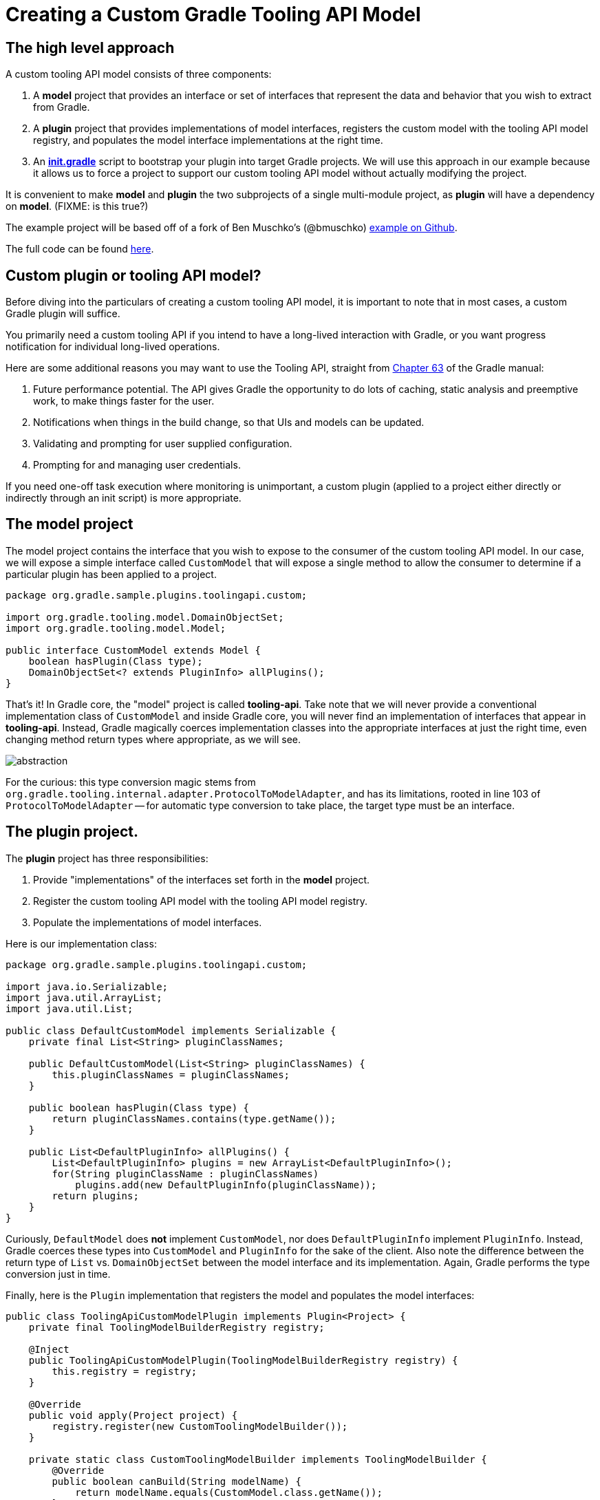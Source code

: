 = Creating a Custom Gradle Tooling API Model
:published_at: 2014-11-08
:hp-tags: gradle

== The high level approach

A custom tooling API model consists of three components:

 1. A **model** project that provides an interface or set of interfaces that represent the data and behavior that you wish to extract from Gradle.
 2. A **plugin** project that provides implementations of model interfaces,  registers the custom model with the tooling API model registry, and populates the model interface implementations at the right time.
 3. An **link:http://www.gradle.org/docs/current/userguide/init_scripts.html[init.gradle]** script to bootstrap your plugin into target Gradle projects.  We will use this approach in our example because it allows us to force a project to support our custom tooling API model without actually modifying the project.

It is convenient to make **model** and **plugin** the two subprojects of a single multi-module project, as **plugin** will have a dependency on **model**. (FIXME: is this true?)

The example project will be based off of a fork of Ben Muschko's (@bmuschko) link:https://github.com/bmuschko/tooling-api-custom-model[example on Github].

The full code can be found link:https://github.com/jkschneider/tooling-api-custom-model[here].

== Custom plugin or tooling API model?
Before diving into the particulars of creating a custom tooling API model, it is important to note that in most cases, a custom Gradle plugin will suffice.

You primarily need a custom tooling API if you intend to have a long-lived interaction with Gradle, or you want progress notification for individual long-lived operations.

Here are some additional reasons you may want to use the Tooling API, straight from link:http://www.gradle.org/docs/current/userguide/embedding.html[Chapter 63] of the Gradle manual:

1. Future performance potential. The API gives Gradle the opportunity to do lots of caching, static analysis and preemptive work, to make things faster for the user.
2. Notifications when things in the build change, so that UIs and models can be updated.
3. Validating and prompting for user supplied configuration.
4. Prompting for and managing user credentials.

If you need one-off task execution where monitoring is unimportant, a custom plugin (applied to a project either directly or indirectly through an init script) is more appropriate.

== The **model** project

The model project contains the interface that you wish to expose to the consumer of the custom tooling API model.  In our case, we will expose a simple interface called `CustomModel` that will expose a single method to allow the consumer to determine if a particular plugin has been applied to a project.

[source,groovy]
----
package org.gradle.sample.plugins.toolingapi.custom;

import org.gradle.tooling.model.DomainObjectSet;
import org.gradle.tooling.model.Model;

public interface CustomModel extends Model {
    boolean hasPlugin(Class type);
    DomainObjectSet<? extends PluginInfo> allPlugins();
}
----

That's it!  In Gradle core, the "model" project is called **tooling-api**.  Take note that we will never provide a conventional implementation class of `CustomModel` and inside Gradle core, you will never find an implementation of interfaces that appear in **tooling-api**.  Instead, Gradle magically coerces implementation classes into the appropriate interfaces at just the right time, even changing method return types where appropriate, as we will see.  

image::http://imgs.xkcd.com/comics/abstraction.png[]

For the curious: this type conversion magic stems from `org.gradle.tooling.internal.adapter.ProtocolToModelAdapter`, and has its limitations, rooted in line 103 of `ProtocolToModelAdapter` -- for automatic type conversion to take place, the target type must be an interface.

== The **plugin** project.

The **plugin** project has three responsibilities:

 1. Provide "implementations" of the interfaces set forth in the **model** project.
 2. Register the custom tooling API model with the tooling API model registry.
 3. Populate the implementations of model interfaces.

Here is our implementation class:

[source,groovy]
----
package org.gradle.sample.plugins.toolingapi.custom;

import java.io.Serializable;
import java.util.ArrayList;
import java.util.List;

public class DefaultCustomModel implements Serializable {
    private final List<String> pluginClassNames;
    
    public DefaultCustomModel(List<String> pluginClassNames) {
        this.pluginClassNames = pluginClassNames;        
    }
    
    public boolean hasPlugin(Class type) {              
        return pluginClassNames.contains(type.getName());
    }

    public List<DefaultPluginInfo> allPlugins() {
        List<DefaultPluginInfo> plugins = new ArrayList<DefaultPluginInfo>();
        for(String pluginClassName : pluginClassNames)
            plugins.add(new DefaultPluginInfo(pluginClassName));
        return plugins;
    }
}
----

Curiously, `DefaultModel` does *not* implement `CustomModel`, nor does `DefaultPluginInfo` implement `PluginInfo`.  Instead, Gradle coerces these types into `CustomModel` and `PluginInfo` for the sake of the client.  Also note the difference between the return type of `List` vs. `DomainObjectSet` between the model interface and its implementation.  Again, Gradle performs the type conversion just in time.

Finally, here is the `Plugin` implementation that registers the model and populates the model interfaces:

[source,groovy]
----
public class ToolingApiCustomModelPlugin implements Plugin<Project> {
    private final ToolingModelBuilderRegistry registry;

    @Inject
    public ToolingApiCustomModelPlugin(ToolingModelBuilderRegistry registry) {
        this.registry = registry;
    }

    @Override
    public void apply(Project project) {
        registry.register(new CustomToolingModelBuilder());
    }

    private static class CustomToolingModelBuilder implements ToolingModelBuilder {
        @Override
        public boolean canBuild(String modelName) {
            return modelName.equals(CustomModel.class.getName());
        }

        @Override
        public Object buildAll(String modelName, Project project) {
            List<String> pluginClassNames = new ArrayList<String>();

            for(Plugin plugin : project.getPlugins()) {
                pluginClassNames.add(plugin.getClass().getName());
            }

            return new DefaultCustomModel(pluginClassNames);
        }
    }
}
----

Notice that the `canBuild(String modelName)` method is the only point that actually refers to a **model** type, and the only need for a dependency on this project.

So what if  `DefaultPluginInfo` didn't cover the entire `PluginInfo` interface?  Gradle will throw a `org.gradle.api.tasks.TaskExecutionException`, with a cause like this:

> Caused by: org.gradle.tooling.model.UnsupportedMethodException: Unsupported method: PluginInfo.getName().
The version of Gradle you connect to does not support that method.

**Gotcha**:  The same error occurs if the visibility of an implementation method is not public.  So if you are accustomed to programming in Groovy and are switching over to Java to provide a plugin implementation, beware of the different default visibility rules!  Remember, since we aren't actually implementing the interface, the compiler can't help you here.

The message about the version of Gradle not supporting the method is an apparent reference to the fact that, until recently, every tooling model was provided by Gradle core itself.

== Bootstrapping the client

In order to use our custom model, we need to apply it to a target project.  Here is the Gradle DSL code that would accomplish this:

[source,groovy]
----
initscript {
    repositories {
        maven { 
            url new File('../repo').toURI().toURL()
        }
    }

    dependencies {
        classpath 'org.gradle.sample.plugins.toolingapi:plugin:1.0'
    }
}

allprojects {
    apply plugin: org.gradle.sample.plugins.toolingapi.custom.ToolingApiCustomModelPlugin
}
----

This could, of course, be added to the target project itself, but often we want to apply our custom model to a project without requiring changes to the project itself (as in the case of IDE integration wanting to glean information from Gradle projects it is responsible for).  In this case, adding the above code to an [init.gradle](http://www.gradle.org/docs/current/userguide/init_scripts.html) file and applying it to the project through the `GradleConnector` is the solution:

[source,groovy]
----
GradleConnector connector = GradleConnector.newConnector()
connector.forProjectDirectory(new File("sample"))
ProjectConnection connection

try {
    connection = connector.connect()
    ModelBuilder<CustomModel> customModelBuilder = connection.model(CustomModel.class)
    customModelBuilder.withArguments("--init-script", "$INIT_LOC/init.gradle")
    CustomModel model = customModelBuilder.get()
    assert model.hasPlugin(JavaPlugin)
    assert model.allPlugins().find { it.name == JavaPlugin.name }
} finally {
    connection?.close()
}
----

== How Gradle model implementation classes change over time

A peculiarity of this whole serialization and type coercion scheme is that the Gradle Tooling API provides models that actually change over time.  So you may be using tooling API version 2.1 and executing against a Gradle 1.6 distribution that provided implementations to the model you are requesting.

So what happens when the 2.1 model interface has additional methods that weren't dreamed up yet in 1.6?  It turns out that (in the examples that I could find) the Gradle folks have been very cautious to only add additional methods that are derivable from state that was otherwise on the implementation class.

A concrete example can be found in `EclipseProject`, which has a method `getName()` that didn't exist prior to 1.12.  As long as the implementation of `getName()` is based off of `DefaultEclipseProject` state that existed back to some pre 1.12 distribution, it still functions.  In this scenario, there are three Java artifacts in play: the `EclipseProject` interface and `DefaultEclipseProject` class provided by the tooling API version 2.1, and the `DefaultEclipseProject` class as it existed in 1.EARLIER and bundled as a runtime library in the 1.EARLIER distribution itself.  As long as Java can deserialize the 1.EARLIER serialization of `DefaultEclipseProject` onto the 2.1 version of the same, we are OK.

== Why our custom tooling models will never be quite as cross-version compatible as Gradle's internal models

Of course, our custom tooling models don't have to be quite as careful about changing state over time, since we will not be packing the implementation classes with Gradle itself.  

This does mean, however, that the range of support for different Gradle versions that we can provide is limited by our ability to use internal Gradle constructs that have been stable for as far back as we wish to support.  Gradleware has it comparatively easy: each version of `DefaultEclipseProject` is free to have entirely different implementation details, so long as they are identical with respect to Java serialization/deserialization.